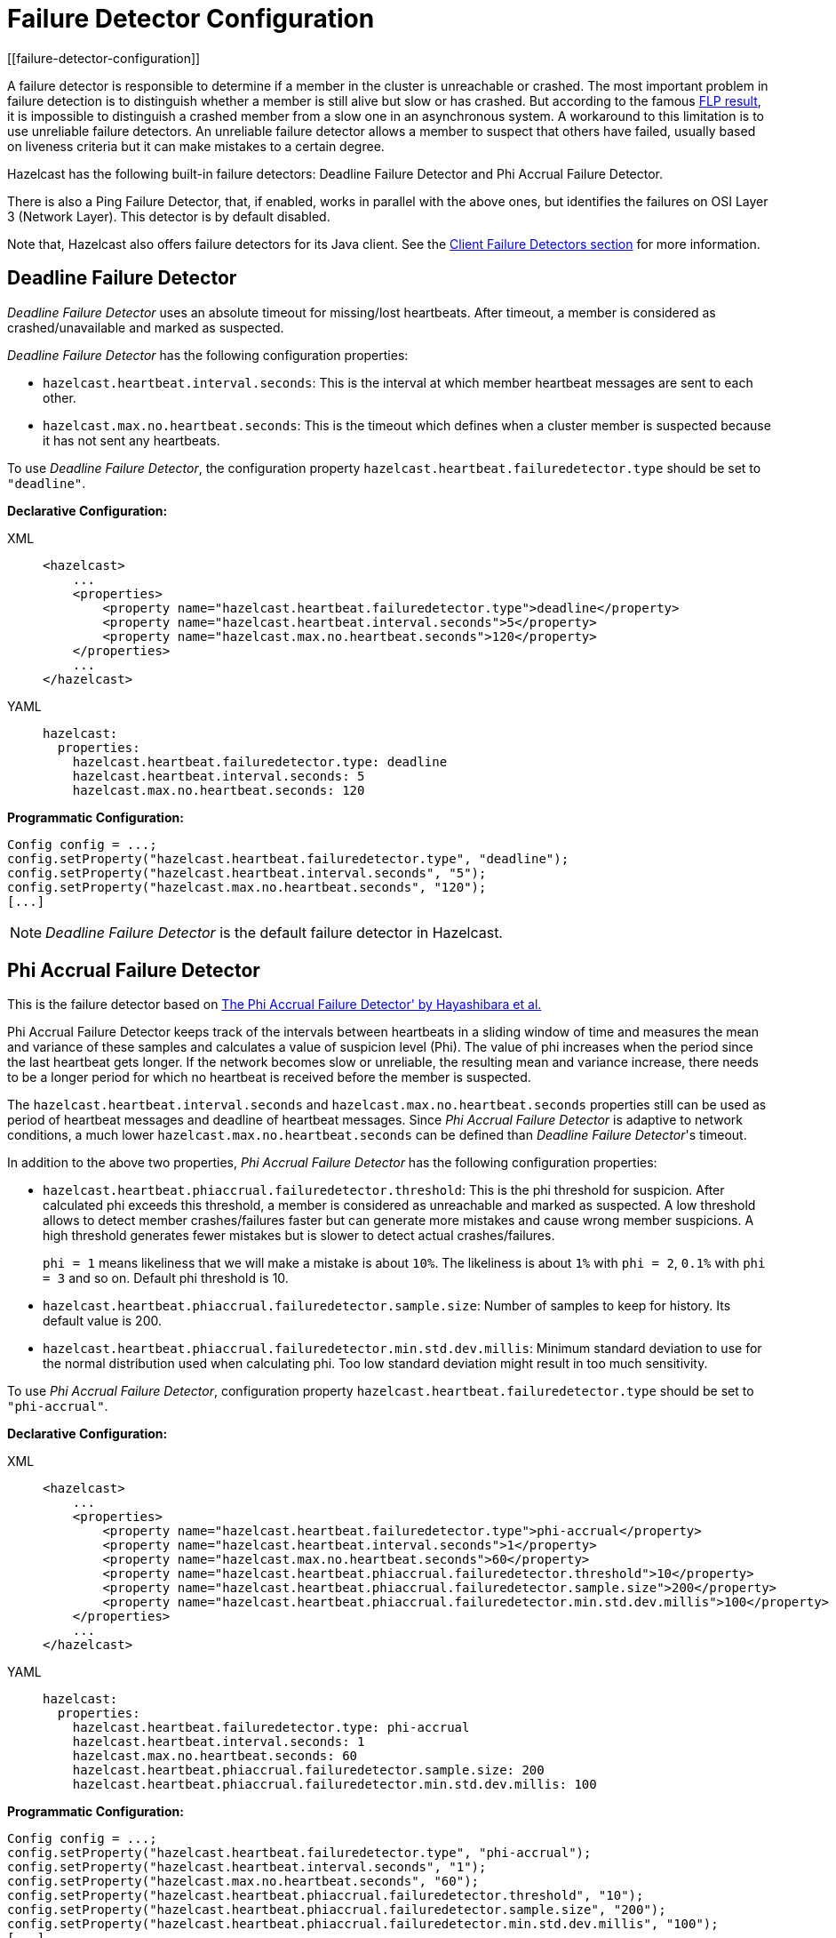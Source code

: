 = Failure Detector Configuration
[[failure-detector-configuration]]

A failure detector is responsible to determine if a member in the cluster is
unreachable or crashed. The most important problem in failure detection is to
distinguish whether a member is still alive but slow or has crashed. But according
to the famous http://dl.acm.org/citation.cfm?doid=3149.214121[FLP result^],
it is impossible to distinguish a crashed member from a slow one in an asynchronous
system. A workaround to this limitation is to use unreliable failure detectors.
An unreliable failure detector allows a member to suspect that others have failed,
usually based on liveness criteria but it can make mistakes to a certain degree.

Hazelcast has the following built-in failure detectors: Deadline Failure Detector
and Phi Accrual Failure Detector.

There is also a Ping Failure Detector, that, if enabled, works in parallel with
the above ones, but identifies
the failures on OSI Layer 3 (Network Layer). This detector is by default disabled.

Note that, Hazelcast also offers failure detectors for its Java client.
See the xref:clients:java.adoc#java-client-failure-detectors[Client Failure Detectors section] for more information.

== Deadline Failure Detector

_Deadline Failure Detector_ uses an absolute timeout for missing/lost
heartbeats. After timeout, a member is considered as crashed/unavailable
and marked as suspected.

_Deadline Failure Detector_ has the following configuration properties:

* `hazelcast.heartbeat.interval.seconds`: This is the interval at which
member heartbeat messages are sent to each other.
* `hazelcast.max.no.heartbeat.seconds`: This is the timeout which defines
when a cluster member is suspected because it has not sent any heartbeats.

To use _Deadline Failure Detector_, the configuration property
`hazelcast.heartbeat.failuredetector.type` should be set to `"deadline"`.

**Declarative Configuration:**

[tabs] 
==== 
XML:: 
+ 
-- 
[source,xml]
----
<hazelcast>
    ...
    <properties>
        <property name="hazelcast.heartbeat.failuredetector.type">deadline</property>
        <property name="hazelcast.heartbeat.interval.seconds">5</property>
        <property name="hazelcast.max.no.heartbeat.seconds">120</property>
    </properties>
    ...
</hazelcast>
----
--

YAML::
+
[source,yaml]
----
hazelcast:
  properties:
    hazelcast.heartbeat.failuredetector.type: deadline
    hazelcast.heartbeat.interval.seconds: 5
    hazelcast.max.no.heartbeat.seconds: 120
----
====

**Programmatic Configuration:**

[source,java]
----
Config config = ...;
config.setProperty("hazelcast.heartbeat.failuredetector.type", "deadline");
config.setProperty("hazelcast.heartbeat.interval.seconds", "5");
config.setProperty("hazelcast.max.no.heartbeat.seconds", "120");
[...]
----

NOTE: _Deadline Failure Detector_ is the default failure detector in Hazelcast.

[[phi-accrual-failure-detector]]
== Phi Accrual Failure Detector

This is the failure detector based on
https://www.computer.org/csdl/proceedings/srds/2004/2239/00/22390066-abs.html[The Phi Accrual Failure Detector' by Hayashibara et al.^]

Phi Accrual Failure Detector keeps track of the intervals between heartbeats
in a sliding window of time and measures the mean and variance of these
samples and calculates a value of suspicion level (Phi). The value of phi
increases when the period since the last heartbeat gets longer. If the network
becomes slow or unreliable, the resulting mean and variance increase, there needs
to be a longer period for which no heartbeat is received before the member is suspected. 

The `hazelcast.heartbeat.interval.seconds` and `hazelcast.max.no.heartbeat.seconds`
properties still can be used as period of heartbeat messages and deadline of
heartbeat messages. Since _Phi Accrual Failure Detector_ is adaptive to network
conditions, a much lower `hazelcast.max.no.heartbeat.seconds` can be defined than
_Deadline Failure Detector_'s timeout.

In addition to the above two properties, _Phi Accrual Failure Detector_ has the
following configuration properties:

* `hazelcast.heartbeat.phiaccrual.failuredetector.threshold`: This is the phi
threshold for suspicion. After calculated phi exceeds this threshold, a member
is considered as unreachable and marked as suspected. A low threshold allows to
detect member crashes/failures faster but can generate more mistakes and cause
wrong member suspicions. A high threshold generates fewer mistakes but is slower
to detect actual crashes/failures.
+
`phi = 1` means likeliness that we will make a mistake is about `10%`. The likeliness
is about `1%` with `phi = 2`, `0.1%` with `phi = 3` and so on. Default phi threshold is 10.
+
* `hazelcast.heartbeat.phiaccrual.failuredetector.sample.size`: Number of samples
to keep for history. Its default value is 200.
* `hazelcast.heartbeat.phiaccrual.failuredetector.min.std.dev.millis`: Minimum
standard deviation to use for the normal distribution used when calculating phi.
Too low standard deviation might result in too much sensitivity.

To use _Phi Accrual Failure Detector_, configuration property
`hazelcast.heartbeat.failuredetector.type` should be set to `"phi-accrual"`.

**Declarative Configuration:**

[tabs] 
==== 
XML:: 
+ 
-- 
[source,xml]
----
<hazelcast>
    ...
    <properties>
        <property name="hazelcast.heartbeat.failuredetector.type">phi-accrual</property>
        <property name="hazelcast.heartbeat.interval.seconds">1</property>
        <property name="hazelcast.max.no.heartbeat.seconds">60</property>
        <property name="hazelcast.heartbeat.phiaccrual.failuredetector.threshold">10</property>
        <property name="hazelcast.heartbeat.phiaccrual.failuredetector.sample.size">200</property>
        <property name="hazelcast.heartbeat.phiaccrual.failuredetector.min.std.dev.millis">100</property>
    </properties>
    ...
</hazelcast>
----
--

YAML::
+
[source,yaml]
----
hazelcast:
  properties:
    hazelcast.heartbeat.failuredetector.type: phi-accrual
    hazelcast.heartbeat.interval.seconds: 1
    hazelcast.max.no.heartbeat.seconds: 60
    hazelcast.heartbeat.phiaccrual.failuredetector.sample.size: 200
    hazelcast.heartbeat.phiaccrual.failuredetector.min.std.dev.millis: 100
----
====

**Programmatic Configuration:**

[source,java]
----
Config config = ...;
config.setProperty("hazelcast.heartbeat.failuredetector.type", "phi-accrual");
config.setProperty("hazelcast.heartbeat.interval.seconds", "1");
config.setProperty("hazelcast.max.no.heartbeat.seconds", "60");
config.setProperty("hazelcast.heartbeat.phiaccrual.failuredetector.threshold", "10");
config.setProperty("hazelcast.heartbeat.phiaccrual.failuredetector.sample.size", "200");
config.setProperty("hazelcast.heartbeat.phiaccrual.failuredetector.min.std.dev.millis", "100");
[...]
----

[[ping-failure-detector]]
== Ping Failure Detector

The Ping Failure Detector may be configured in addition to one of Deadline and
Phi Accrual Failure Detectors. It operates at Layer 3 of the OSI protocol and
provides much quicker and more deterministic detection of hardware and other
lower level events. This detector may be configured to perform an extra check
after a member is suspected by one of the other detectors, or it can work in
parallel, which is the default. This way hardware and network level issues are
detected more quickly.

This failure detector is based on `InetAddress.isReachable()`.
When the JVM process has enough permissions to create RAW sockets, the
implementation chooses to rely on ICMP Echo requests. This is preferred.

If there are not enough permissions, it can be configured to fallback on
attempting a TCP Echo on port 7. In the latter case, both a successful
connection or an explicit rejection is treated as "Host is Reachable".
Or, it can be forced to use only RAW sockets. This is not preferred as
each call creates a heavy weight socket and moreover the Echo service is
typically disabled.

For the Ping Failure Detector to rely **only** on ICMP Echo requests,
there are some criteria that need to be met.

[[requirements-and-linuxunix-configuration]]
=== Requirements and Linux/Unix Configuration

* **Supported OS: as of Java 1.8 only Linux/Unix environments are supported**.
This detector relies on ICMP, i.e., the protocol behind the `ping` command.
It tries to issue the ping attempts periodically, and their responses are used
to determine the reachability of the remote member. However, you cannot simply
create an ICMP Echo Request because these type of packets do not rely on any of
the preexisting transport protocols such as TCP. In order to create such a request,
you must have the privileges to create RAW sockets (see https://linux.die.net/man/7/raw[https://linux.die.net/man/7/raw^]).
Most operating systems allow this to the root users, however Unix based ones
are more flexible and allow the use of custom privileges per process
instead of requiring root access. Therefore, this detector is supported only on Linux.
* **The Java executable must have the `cap_net_raw` capability.** As described in
the above requirement, on Linux, you have the ability to define extra capabilities
to a single process, which would allow the process to interact with the RAW sockets.
This interaction is achieved via the capability `cap_net_raw`
(see https://linux.die.net/man/7/capabilities[https://linux.die.net/man/7/capabilities^]).
To enable this capability run the following command:
+
`sudo setcap cap_net_raw=+ep <JDK_HOME>/jre/bin/java`
+
* **When running with custom capabilities, the dynamic linker on Linux rejects
loading the libs from untrusted paths.** Since you have now `cap_net_raw` as a
custom capability for a process, it becomes suspicious to the dynamic linker
and throws an error: `java: error while loading shared libraries: libjli.so:
cannot open shared object file: No such file or directory`
** To overcome this rejection, the `<JDK_HOME>/jre/lib/amd64/jli/` path needs
to be added in the `ld.conf`. Run the following command to do this:
`echo "<JDK_HOME>/jre/lib/amd64/jli/" >> /etc/ld.so.conf.d/java.conf && sudo ldconfig`
* **ICMP Echo Requests must not be blocked by the receiving hosts.**
`/proc/sys/net/ipv4/icmp_echo_ignore_all` set to `0`.
Run the following command:
+
`echo 0 > /proc/sys/net/ipv4/icmp_echo_ignore_all`

If any of the above criteria isn't met, then the `isReachable`
always falls back on TCP Echo attempts on port 7.

To be able to use the Ping Failure Detector, you can configure it
using the `icmp` element in your Hazelcast IMDG declarative configuration
file, e.g., `hazelcast.xml`. An example is shown below:

[tabs] 
==== 
XML:: 
+ 
-- 
[source,xml]
----
<hazelcast>
    <network>
    ...
        <failure-detector>
            <icmp enabled="true">
                <timeout-milliseconds>1000</timeout-milliseconds>
                <fail-fast-on-startup>true</fail-fast-on-startup>
                <interval-milliseconds>1000</interval-milliseconds>
                <max-attempts>3</max-attempts>
                <parallel-mode>true</parallel-mode>
                <ttl>0</ttl>
            </icmp>
        </failure-detector>
    </network>
    ...
</hazelcast>
----
--

YAML::
+
[source,yaml]
----
hazelcast:
  network:
    failure-detector:
      icmp:
        enabled: true
        timeout-milliseconds: 1000
        fail-fast-on-startup: true
        interval-milliseconds: 1000
        max-attempts: 3
        parallel-mode: true
        ttl: 0
----
====

The following are the element and attribute descriptions:

* `enabled`: Specifies whether the legacy ICMP detection mode is enabled; works
cooperatively with the existing failure detector and only kicks-in after
a pre-defined period has passed with no heartbeats from a member.
Its default value is `false`.
* `parallel-mode`: Specifies whether the parallel ping detector is enabled;
works separately from the other detectors. Its default value is `true`.
* `timeout-milliseconds`: Number of milliseconds until a ping attempt
is considered failed if there was no reply. Its default value is `1000` milliseconds.
* `max-attempts`: Maximum number of ping attempts before
the member/node gets suspected by the detector. Its default value is `2`.
* `interval-milliseconds`: Interval, in milliseconds, between each ping
attempt. 1000ms (1 sec) is also the minimum interval allowed.
Its default value is `1000` milliseconds.
* `ttl`: Maximum number of hops the packets should
go through. Its default value is `0`.
* `fail-fast-on-startup`: Specifies whether the cluster member fails to start
if it is unable to action an ICMP ping command when ICMP is enabled. Failure
is usually due to OS level restrictions.

In the above example configuration, the Ping detector attempts 3 pings, one every second and
waits up to 1 second for each to complete. If after 3 seconds, there was no successful
ping, the member gets suspected.

To enforce the <<requirements-and-linuxunix-configuration, Requirements>>, the property
`hazelcast.icmp.echo.fail.fast.on.startup` can also be set to `true`, in which case,
if any of the requirements isn't met, Hazelcast fails to start.

Below is a summary table of all possible configuration combinations
of the ping failure detector.

[cols="1,1,1,3,2,1,1"]
.Ping Failure Detector Possible Configuration Combinations
|===
| ICMP | Parallel | Fail-Fast | Description | Linux | Windows | macOS

| false
| false
| false
| Completely disabled                                                                                                                                                                                                         | N/A
| N/A
| N/A

| true
| false
| false
| Legacy ping mode. This works hand-to-hand with the OSI Layer 7 failure
detector (see. phi or deadline in the sections above). Ping in this mode
only kicks in after a period when there are no heartbeats received, in which
case the remote Hazelcast member is pinged up to a configurable count of attempts.
If all those attempts fail, the member gets suspected. You can configure this
attempt count using the `max-attempts` configuration element listed above.
| Supported  ICMP Echo if available - Falls back on TCP Echo on port 7
| Supported  TCP Echo on port 7
| Supported ICMP Echo if available - Falls back on TCP Echo on port 7

| true
| true
| false
| Parallel ping detector, works in parallel with the configured failure detector.
Checks periodically if members are live (OSI Layer 3) and suspects them immediately,
regardless of the other detectors.
| Supported  ICMP Echo if available - Falls back on TCP Echo on port 7
| Supported  TCP Echo on port 7
| Supported  ICMP Echo if available - Falls back on TCP Echo on port 7

| true
| true
| true
| Parallel ping detector, works in parallel with the configured failure detector.
Checks periodically if members are live (OSI Layer 3) and suspects them immediately,
regardless of the other detectors.
| Supported - Requires OS Configuration  Enforcing ICMP Echo if available -
No start up if not available
| Not Supported
| Not Supported - Requires root privileges
|===